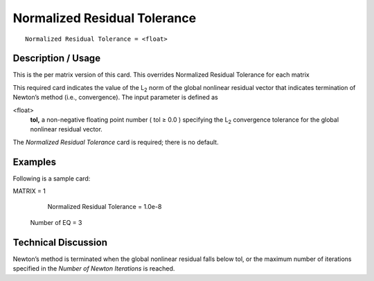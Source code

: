 *********************************
Normalized Residual Tolerance
*********************************

::

	Normalized Residual Tolerance = <float>

-----------------------
Description / Usage
-----------------------

This is the per matrix version of this card. This overrides Normalized Residual Tolerance for each matrix

This required card indicates the value of the L\ :sub:`2` norm of the global nonlinear residual
vector that indicates termination of Newton’s method (i.e., convergence). The input
parameter is defined as

<float>
    **tol,** a non-negative floating point number ( tol ≥ 0.0 ) specifying the
    L\ :sub:`2` convergence tolerance for the global nonlinear residual vector.

The *Normalized Residual Tolerance* card is required; there is no default.

------------
Examples
------------

Following is a sample card:
::

MATRIX = 1
	Normalized Residual Tolerance = 1.0e-8
    Number of EQ = 3

-------------------------
Technical Discussion
-------------------------

Newton’s method is terminated when the global nonlinear residual falls below tol, or
the maximum number of iterations specified in the *Number of Newton Iterations* is
reached.

